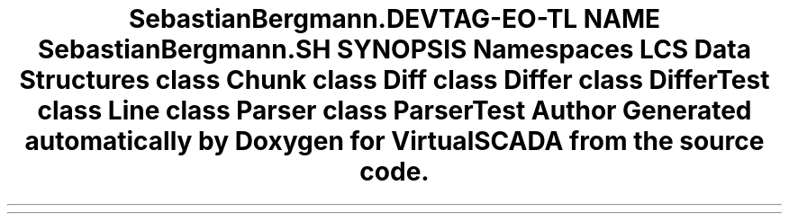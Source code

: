 .TH "SebastianBergmann\Diff" 3 "Tue Apr 14 2015" "Version 1.0" "VirtualSCADA" \" -*- nroff -*-
.ad l
.nh
.SH NAME
SebastianBergmann\Diff \- 
.SH SYNOPSIS
.br
.PP
.SS "Namespaces"

.in +1c
.ti -1c
.RI " \fBLCS\fP"
.br
.in -1c
.SS "Data Structures"

.in +1c
.ti -1c
.RI "class \fBChunk\fP"
.br
.ti -1c
.RI "class \fBDiff\fP"
.br
.ti -1c
.RI "class \fBDiffer\fP"
.br
.ti -1c
.RI "class \fBDifferTest\fP"
.br
.ti -1c
.RI "class \fBLine\fP"
.br
.ti -1c
.RI "class \fBParser\fP"
.br
.ti -1c
.RI "class \fBParserTest\fP"
.br
.in -1c
.SH "Author"
.PP 
Generated automatically by Doxygen for VirtualSCADA from the source code\&.
